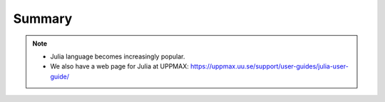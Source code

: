 Summary
==============

.. keypoints::

   - Load and run
      - Use python from module system
      - Start a Python shell session either with ``python`` or ``ipython``
      - run scripts with ``python3 <script.py>``
   - Packages
      - Check for preinstalled packages
        - from the Python shell with the ``import`` command
        - from BASH shell with the
                - ``pip list`` command at both centers
                - ``ml help python/3.9.5`` at UPPMAX
                - ``module -r spider '.*Python.*'`` at HPC2N
      - Installation with *PYPI*
        - You install own packages with the ``pip install --user`` command
      - At UPPMAX Conda is also available 
        - Conda is an installer of packages but also bigger toolkits

        - Rackham: Pip or secondary conda
        - Bianca: conda and secondary wharf + (pip or conda)
     
   - Isolated environments 
      - With a virtual environment you can tailor an environment with specific versions for Python and packages, not interfering with other installed python versions and packages.
      - Make it for each project you have for reproducibility.
      - There are different tools to create virtual environemnts.
        - HPC2N has ``virtualenv``
          - install packages with ``pip``.
          - the flag ``--system-site-packages`` includes preinstalled packages as well
        - UPPMAX has ``venv`` and ``Conda`` 
          - venv is very similar to ``virtualenv``
          - Conda creates isolated environments as well
            - requires that you install all packages needed. 

   - Batch mode
      - The SLURM scheduler handles allocations to the calculation nodes
      - Batch jobs runs without interaction with user
      - A batch script consists of a part with *SLURM parameters* describing the allocation and a second part describing the actual work within the job, for instance one or several Python scripts.
      - Remember to include possible input arguments to the Python script in the batch script.
   
   - Interactive work on calculation nodes
      - Start an interactive session on a calculation node by a SLURM allocation (similar flags)
         - At HPC2N: salloc ...
         - At UPPMAX: interactive ...
      - Follow the same procedure as usual by loading the Python module and possible prerequisites.

   - Parallel
      - You deploy cores and nodes via SLURM, either in interactive mode or batch
      - In Python, threads, distributed and MPI parallelization can be used.

   - GPUs
      -  You deploy GPU nodes via SLURM, either in interactive mode or batch
      -  In Python the numba package is handy

   - Machine Learning
      - At all clusters you will find PyTorch, TensorFlow, Scikit-learn
      - The loading are slightly different at the clusters
        - UPPMAX: All tools are available from the module ``python_ML_packages``
        - HPC2N: ``module load GCC/10.3.0  OpenMPI/4.1.1 TensorFlow/2.6.0-CUDA-11.3.1``



.. challenge:: Not really clear? (5 min)

    - Discuss in breakout rooms
    - Learn from each other

.. seealso::

    - For other topics, see python documentation https://www.python.org/doc/. 
    - Python forum is found here https://python-forum.io/.
    - A nice introduction to packages can be found here: https://aaltoscicomp.github.io/python-for-scicomp/dependencies/
    - CodeRefinery develops and maintains training material on software best practices for researchers that already write code. 
    
      - Their material addresses all academic disciplines and tries to be as programming language-independent as possible. https://coderefinery.org/lessons/
    
.. note::
    
    - Julia language becomes increasingly popular.
    - We also have a web page for Julia at UPPMAX: https://uppmax.uu.se/support/user-guides/julia-user-guide/
    
    
